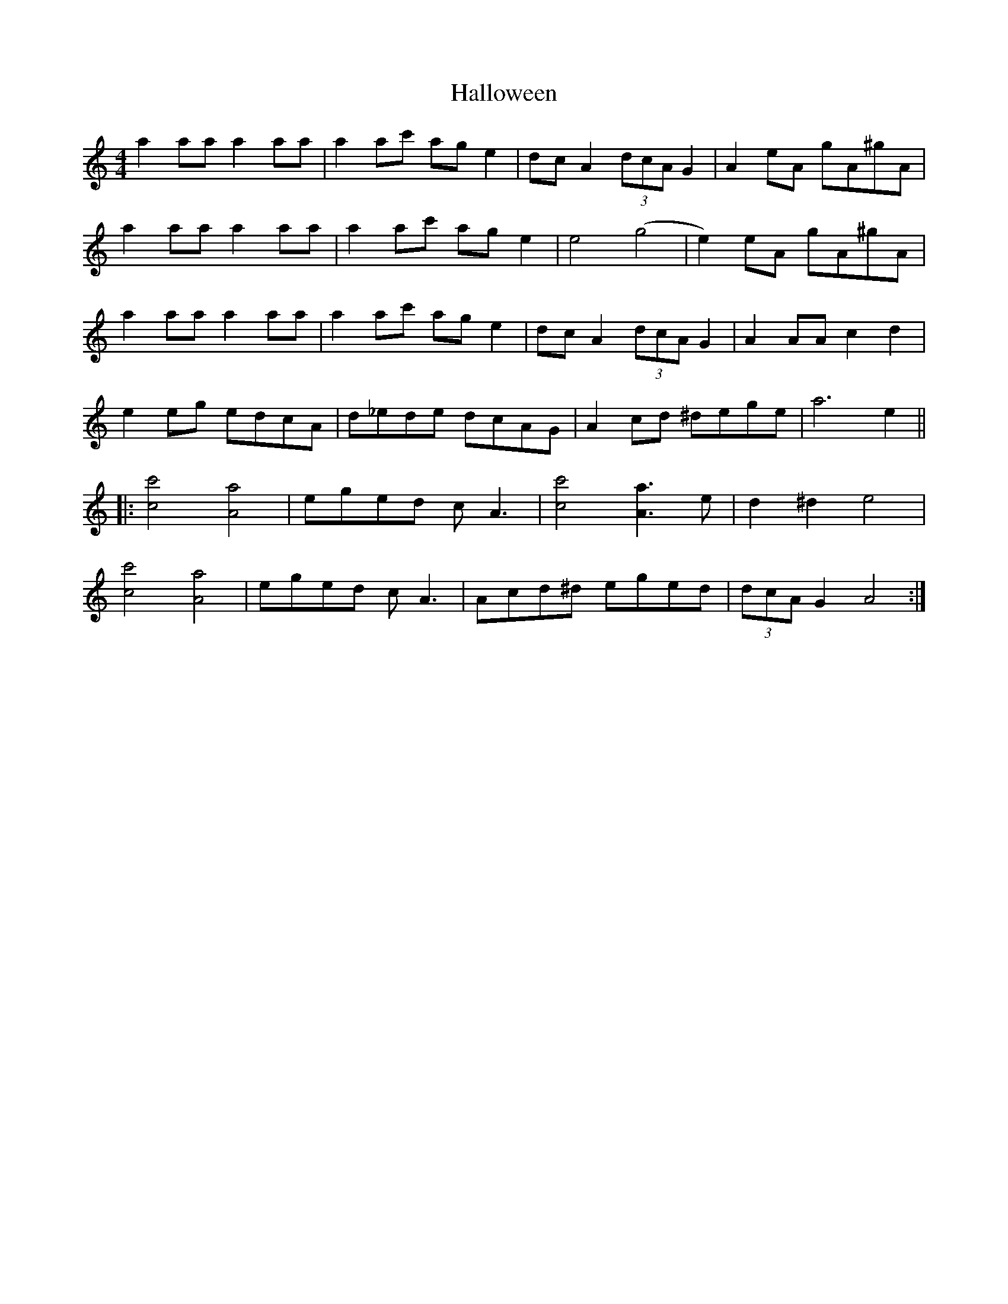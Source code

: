 X: 16537
T: Halloween
R: reel
M: 4/4
K: Aminor
a2 aa a2 aa|a2 ac' ag e2|dc A2 (3dcA G2|A2 eA gA^gA|
a2 aa a2 aa|a2 ac' age2|e4(g4|e2)eA gA^gA|
a2 aa a2 aa|a2 ac' ag e2|dcA2 (3dcA G2|A2 AA c2 d2|
e2 eg edcA|d_ede dcAG|A2 cd ^dege|a6 e2||
|:[c4c'4][A4a4]|eged cA3|[c4c'4][A3a3]e|d2^d2e4|
[c4c'4][A4a4]|eged cA3|Acd^d eged|(3dcA G2A4:|

